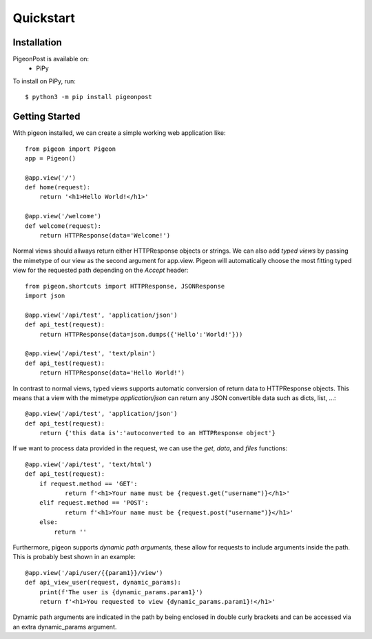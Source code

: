 Quickstart
==========


Installation
------------
PigeonPost is available on:
 * PiPy

To install on PiPy, run::

    $ python3 -m pip install pigeonpost


Getting Started
---------------
With pigeon installed, we can create a simple working web application like::

    from pigeon import Pigeon
    app = Pigeon()

    @app.view('/')
    def home(request):
        return '<h1>Hello World!</h1>'

    @app.view('/welcome')
    def welcome(request):
        return HTTPResponse(data='Welcome!')

Normal views should allways return either HTTPResponse objects or strings.
We can also add *typed views* by passing the mimetype of our view as the second argument for app.view.
Pigeon will automatically choose the most fitting typed view for the requested path depending on the `Accept` header::

    from pigeon.shortcuts import HTTPResponse, JSONResponse
    import json

    @app.view('/api/test', 'application/json')
    def api_test(request):
        return HTTPResponse(data=json.dumps({'Hello':'World!'}))

    @app.view('/api/test', 'text/plain')
    def api_test(request):
        return HTTPResponse(data='Hello World!')

In contrast to normal views, typed views supports automatic conversion of return data to HTTPResponse objects.
This means that a view with the mimetype `application/json` can return any JSON convertible data such as dicts, list, ...::

    @app.view('/api/test', 'application/json')
    def api_test(request):
        return {'this data is':'autoconverted to an HTTPResponse object'}

If we want to process data provided in the request, we can use the `get`, `data`, and `files` functions::

    @app.view('/api/test', 'text/html')
    def api_test(request):
        if request.method == 'GET':
	       return f'<h1>Your name must be {request.get("username")}</h1>'
        elif request.method == 'POST':
	       return f'<h1>Your name must be {request.post("username")}</h1>'
        else:
            return ''

Furthermore, pigeon supports *dynamic path arguments*, these allow for requests to include arguments inside the path.
This is probably best shown in an example::

    @app.view('/api/user/{{param1}}/view')
    def api_view_user(request, dynamic_params):
        print(f'The user is {dynamic_params.param1}')
        return f'<h1>You requested to view {dynamic_params.param1}!</h1>'

Dynamic path arguments are indicated in the path by being enclosed in double curly brackets and can be accessed via an extra dynamic_params argument.
